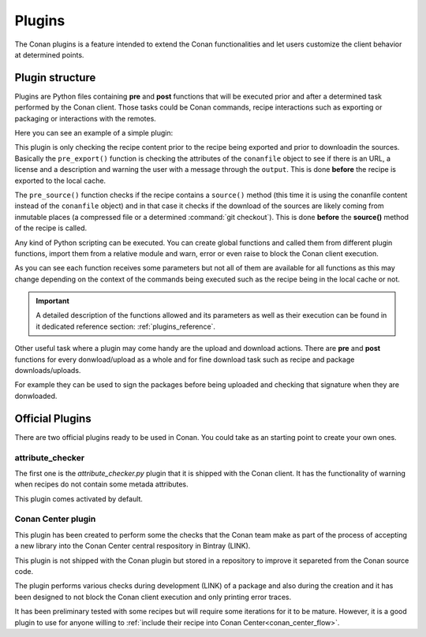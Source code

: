 .. _plugins:

Plugins
=======

The Conan plugins is a feature intended to extend the Conan functionalities and let users customize the client behavior at determined
points.

Plugin structure
----------------

Plugins are Python files containing **pre** and **post** functions that will be executed prior and after a determined task performed by the
Conan client. Those tasks could be Conan commands, recipe interactions such as exporting or packaging or interactions with the remotes.

Here you can see an example of a simple plugin:

.. code-block:: python
   :caption: *example_plugin.py*

    from conans import tools


    def pre_export(output, conanfile, conanfile_path, reference, **kwargs):
        conanfile_content = tools.load(conanfile_path)
        test = "[RECIPE METADATA]"
        metadata_error = False
        for field in ["url", "license", "description"]:
            field_value = getattr(conanfile, field, None)
            if not field_value:
                metadata_error = True
                output.error("%s Conanfile doesn't have '%s'. It is recommended to add it as attribute"
                            % (test, field))

    def pre_source(output, conanfile, conanfile_path, **kwargs):
        conanfile_content = tools.load(conanfile_path)
        if "def source(self):" in conanfile_content:
            test = "[INMUTABLE SOURCES]"
            valid_content = [".zip", ".tar", ".tgz", ".tbz2", ".txz"]
            invalid_content = ["git checkout master", "git checkout devel", "git chekcout develop"]
            if "git clone" in conanfile_content and "git checkout" in conanfile_content:
                fixed_sources = True
                for invalid in invalid_content:
                    if invalid in conanfile_content:
                        fixed_sources = False
            else:
                fixed_sources = False
                for valid in valid_content:
                    if valid in conanfile_content:
                        fixed_sources = True

            if not fixed_sources:
                output.error("%s Source files does not come from and inmutable place. Checkout to a "
                            "commit/tag or download a compressed source file" % test)

This plugin is only checking the recipe content prior to the recipe being exported and prior to downloadin the sources. Basically the
``pre_export()`` function is checking the attributes of the ``conanfile`` object to see if there is an URL, a license and a description and
warning the user with a message through the ``output``. This is done **before** the recipe is exported to the local cache.

The ``pre_source()`` function checks if the recipe contains a ``source()`` method (this time it is using the conanfile content instead of
the ``conanfile`` object) and in that case it checks if the download of the sources are likely coming from inmutable places (a compressed
file or a determined :command:`git checkout`). This is done **before** the **source()** method of the recipe is called.

Any kind of Python scripting can be executed. You can create global functions and called them from different plugin functions, import them
from a relative module and warn, error or even raise to block the Conan client execution.

As you can see each function receives some parameters but not all of them are available for all functions as this may change depending on
the context of the commands being executed such as the recipe being in the local cache or not.

.. important::

    A detailed description of the functions allowed and its parameters as well as their execution can be found in it dedicated reference
    section: :ref:`plugins_reference`.

Other useful task where a plugin may come handy are the upload and download actions. There are **pre** and **post** functions for every
donwload/upload as a whole and for fine download task such as recipe and package downloads/uploads.

For example they can be used to sign the packages before being uploaded and checking that signature when they are donwloaded.

.. code-block:: python
   :caption: *signing_plugin.py*

    from conans import tools


    def pre_upload_package(output, conanfile_path, reference, package_id, remote, **kwargs):
        output.info("conanfile_path=%s" % conanfile_path)
        output.info("reference=%s" % reference.full_repr())
        output.info("package_id=%s" % package_id)
        output.info("remote.name=%s" % remote.name)

    def post_download_package(output, conanfile_path, reference, package_id, remote, **kwargs):
        output.info("conanfile_path=%s" % conanfile_path)
        output.info("reference=%s" % reference.full_repr())
        output.info("package_id=%s" % package_id)
        output.info("remote.name=%s" % remote.name)

Official Plugins
----------------

There are two official plugins ready to be used in Conan. You could take as an starting point to create your own ones.

attribute_checker
+++++++++++++++++

The first one is the *attribute_checker.py* plugin that it is shipped with the Conan client. It has the functionality of warning when
recipes do not contain some metada attributes.

.. code-block:: python
   :caption: *attribute_checker.py*

    def pre_export(output, conanfile, conanfile_path, reference, **kwargs):
        # Check basic meta-data
        for field in ["url", "license", "description"]:
            field_value = getattr(conanfile, field, None)
            if not field_value:
                output.warn("Conanfile doesn't have '%s'. It is recommended to add it as attribute"
                            % field)

This plugin comes activated by default.

Conan Center plugin
+++++++++++++++++++

This plugin has been created to perform some the checks that the Conan team make as part of the process of accepting a new library into the
Conan Center central respository in Bintray (LINK).

This plugin is not shipped with the Conan plugin but stored in a repository to improve it separeted from the Conan source code.

The plugin performs various checks during development (LINK) of a package and also during the creation and it has been designed to not
block the Conan client execution and only printing error traces.

.. info::

    Conan Center plugin GitHub repository: (LINK)

It has been preliminary tested with some recipes but will require some iterations for it to be mature. However, it is a good plugin to use
for anyone willing to :ref:`include their recipe into Conan Center<conan_center_flow>`.
